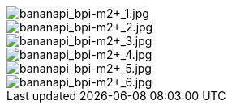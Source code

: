 image::/bpi-m2+/bananapi_bpi-m2+_1.jpg[bananapi_bpi-m2+_1.jpg]

image::/bpi-m2+/bananapi_bpi-m2+_2.jpg[bananapi_bpi-m2+_2.jpg]

image::/bpi-m2+/bananapi_bpi-m2+_3.jpg[bananapi_bpi-m2+_3.jpg]

image::/bpi-m2+/bananapi_bpi-m2+_4.jpg[bananapi_bpi-m2+_4.jpg]

image::/bpi-m2+/bananapi_bpi-m2+_5.jpg[bananapi_bpi-m2+_5.jpg]

image::/bpi-m2+/bananapi_bpi-m2+_6.jpg[bananapi_bpi-m2+_6.jpg]

